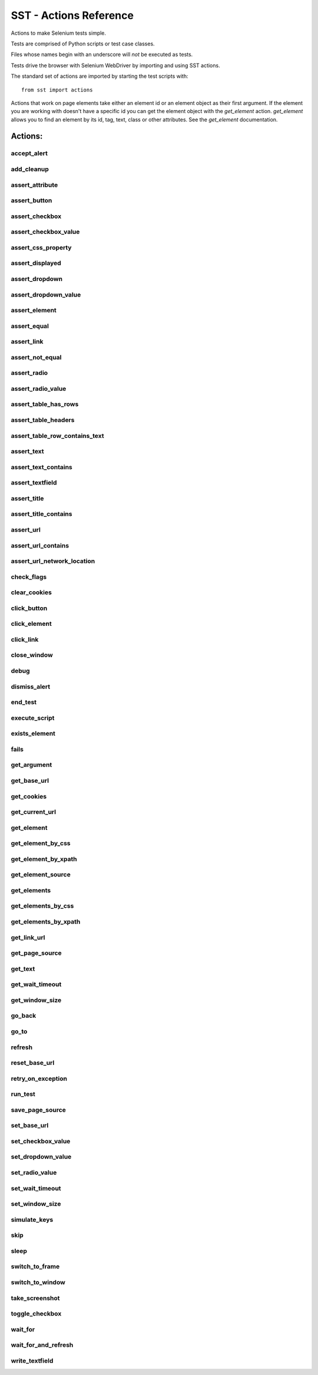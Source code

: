 
=========================
 SST - Actions Reference
=========================

Actions to make Selenium tests simple.

Tests are comprised of Python scripts or test case classes.

Files whose names begin with an underscore will *not* be executed as tests.

Tests drive the browser with Selenium WebDriver by importing and using SST
actions.

The standard set of actions are imported by starting the test scripts with::

    from sst import actions


Actions that work on page elements take either an element id or an
element object as their first argument. If the element you are working with
doesn't have a specific id you can get the element object with the
`get_element` action. `get_element` allows you to find an element by its
id, tag, text, class or other attributes. See the `get_element` documentation.


----------------
    Actions:
----------------


accept_alert
------------

.. function :: accept_alert(expected_text=None, text_to_write=None)

    Accept a JavaScript alert, confirmation or prompt.

    Note that the action that opens the alert should not wait for a page with
    a body element. This means that you should call functions like
    `click_element` with the argument `wait=Fase`.

    :argument expected_text: The expected text of the alert. If `None`, the
        alert will not be checked.
    :argument text_to_write: The text to write in the alert prompt. If `None`,
        no text will be written.



add_cleanup
-----------

.. function :: add_cleanup(func, *args, **kwargs)

    Add a function to be called when the test is completed.

    Functions added are called on a LIFO basis and are called on test failure
    or success.

    They allow a test to clean up after itself.

    :argument func: The function to call.
    :argument args: The arguments to pass to `func`.
    :argument kwargs: The keyword arguments to pass to `func`.



assert_attribute
----------------

.. function :: assert_attribute(id_or_elem, attribute, value, regex=False)

    Assert an the value of an element's attribute.

    :argument id_or_elem: The identifier of the element, or its element object.
    :argument attribute: The name of the attribute to assert.
    :argument value: The expected value.
    :argument regex: If `True`, the `value` will be used as regular expression.
    :raise: AssertionError if the element doesn't exist, or if the value is not
        the expected.



assert_button
-------------

.. function :: assert_button(id_or_elem)

    Assert that an element is a button.

    :argument id_or_elem: The identifier of the element, or its element object.
    :raise: AssertionError if the element doesn't exist or isn't a button.
    :return: The element object.



assert_checkbox
---------------

.. function :: assert_checkbox(id_or_elem)

    Assert that an element is a checkbox.

    :argument id_or_elem: The identifier of the element, or its element object.
    :raise: AssertionError if the element doesn't exist or isn't a checkbox.
    :return: The element object.



assert_checkbox_value
---------------------

.. function :: assert_checkbox_value(id_or_elem, value)

    Assert the value of a checkbox.

    :argument id_or_elem: The identifier of the element, or an element object.
    :argument value: The expected value of the checkbox. Pass `True` if you
        want to assert that the checkbox is selected, `False` otherwise.
    :raise: AssertionError if the element doesn't exist, if it is not a
        checkbox, or if the checkbox value is not the expected.



assert_css_property
-------------------

.. function :: assert_css_property(id_or_elem, property, value, regex=False)

    Assert the value of an element's CSS property.

    :argument id_or_elem: The identifier of the element, or its element object.
    :argument property: The name of the CSS property to assert.
    :argument value: The expected value.
    :argument regex: If `True`, the `value` will be used as regular expression.
    :raise: AssertionError if the element doesn't exist, or if the value is not
        the expected.



assert_displayed
----------------

.. function :: assert_displayed(id_or_elem)

    Assert that an element is displayed.

    :argument id_or_elem: The identifier of the element, or its element object.
    :raise: AssertionError if the element doesn't exist or isn't displayed.
    :return: The element object.



assert_dropdown
---------------

.. function :: assert_dropdown(id_or_elem)

    Assert that an element is a drop-down list.

    :argument id_or_elem: The identifier of the element, or its element object.
    :raise: AssertionError if the element doesn't exist or isn't a drop-down
        list.
    :return: The element object.



assert_dropdown_value
---------------------

.. function :: assert_dropdown_value(id_or_elem, text_in)

    Assert the selected option in a drop-list.

    :argument id_or_elem: The identifier of the element, or its element object.
    :argument text_in: The expected text of the selected option.
    :raise: AssertionError if the element doesn't exist, if it isn't a
        drop-down list or if the selected text is not the expected.



assert_element
--------------

.. function :: assert_element(tag=None, css_class=None, id=None, text=None, text_regex=None, **kwargs)

    Assert that an element exists.

    :argument tag: The HTML tag of the element.
    :argument css_class: The value of the class attribute of the element.
    :argument id: The value of the id attribute of the element.
    :argument text: The text of the element. If you pass the `text` argument,
        you shouldn't pass the `text_regex` too.
    :argument text_regex: A regular expression to look for in the text of the
        element. If you pass the `text_regex` argument, you shouldn't pass
        the `text` too.
    :argument kwargs: Keyword arguments to look for values of additional
        attributes. The key will be the attribute name.
    :raise: TypeError if you pass both `text` and `text_regex`. AssertionError
        if the element doesn't exist.



assert_equal
------------

.. function :: assert_equal(first, second)

    Assert that two objects are equal.

assert_link
-----------

.. function :: assert_link(id_or_elem)

    Assert that an element is a link.

    :argument id_or_elem: The identifier of the element, or its element object.
    :raise: AssertionError if the element doesn't exist or isn't a link.
    :return: The element object.



assert_not_equal
----------------

.. function :: assert_not_equal(first, second)

    Assert that two objects are not equal.

assert_radio
------------

.. function :: assert_radio(id_or_elem)

    Assert that an element is a radio button.

    :argument id_or_elem: The identifier of the element, or its element object.
    :raise: AssertionError if the element doesn't exist or isn't a radio
        button.
    :return: The element object.



assert_radio_value
------------------

.. function :: assert_radio_value(id_or_elem, value)

    Assert the value of a radio button.

    :argument id_or_elem: The identifier of the element, or its element object.
    :argument value: The expected valueof the radio button. Pass `True` if you
        want to assert that the radio button is selected, `False` otherwise.
    :raise: AssertionError if the element doesn't exist, isn't a radio button,
        or the value is not the expected.



assert_table_has_rows
---------------------

.. function :: assert_table_has_rows(id_or_elem, num_rows)

    Assert the number of rows of a table.

    The rows are the `<tr>` tags inside the `<tbody>`

    :argument id_or_elem: The identifier of the element, or its element object.
    :argument num_rows: The expected number of rows.
    :raise: AssertionError if the element doesn't exist, it isn't a table, it
        doesn't have a tbody, or if its number of rows is not the expected.



assert_table_headers
--------------------

.. function :: assert_table_headers(id_or_elem, headers)

    Assert the headers of a table.

    The headers are the `<th>` tags.

    :argument id_or_elem: The identifier of the element, or its element object.
    :argument headers: A sequence of the expected headers.
    :raise: AssertionError if the element doesn't exist, or if its headers are
        not the expected.



assert_table_row_contains_text
------------------------------

.. function :: assert_table_row_contains_text(id_or_elem, row, contents, regex=False)

    Assert that a row of a table contains a text.

    The row will be looked for inside the <tbody>, to check headers use
    `assert_table_headers`.

    :argument id_or_elem: The identifier of the element, or its element object.
    :argument row: The row index, starting from 0.
    :argument contents: A sequence of strings. Each where string will should
        be the same as the text of the corresponding column.
    :argument regex: If `True`, the strings in `contents` will be used as
        regular expressions.
    :raise: AssertionError if the element doesn't exist, it isn't a table, it
        doesn't have a tbody, if the rows number if bigger than the number of
        rows in the table, or if the row texts doesn't match the expected.



assert_text
-----------

.. function :: assert_text(id_or_elem, text)

    Assert the text of an element.

    For text fields, it checks the value attribute instead of the text of the
    element.

    :argument id_or_elem: The identifier of the element, or its element object.
    :argument text: The expected text.
    :raise: AssertionError if the element doesn't exist or its text is not the
        expected.



assert_text_contains
--------------------

.. function :: assert_text_contains(id_or_elem, text, regex=False)

    Assert that the element contains a text.

    For text fields, it checks the value attribute instead of the text of the
    element.

    :argument id_or_elem: The identifier of the element, or its element object.
    :argument text: The expected text.
    :argument regex: If `True`, `text` will be used as a regex pattern.
    :raise: AssertionError if the element doesn't exist or its text doesn't
        contain the expected.



assert_textfield
----------------

.. function :: assert_textfield(id_or_elem)

    Assert that an element is a textfield, textarea or password box.

    :argument id_or_elem: The identifier of the element, or its element object.
    :raise: AssertionError if the element doesn't exist or isn't a text field.
    :return: The element object.



assert_title
------------

.. function :: assert_title(title)

    Assert the page title.

    :argument title: The expected title.
    :raise: AssertionError if the title is not the expected.



assert_title_contains
---------------------

.. function :: assert_title_contains(text, regex=False)

    Assert that the page title contains a text.

    :argument text: The expected text.
    :argument regex: If `True`, `text` will be used as a regex pattern.
    :raise: AssertionError if the title doesn't contain the expected text.



assert_url
----------

.. function :: assert_url(url)

    Assert the current URL.

    :argument url: The expected URL. It can be an absolute URL or relative to
        the base url.
    :raise: AssertionError if the URL is not the expected.



assert_url_contains
-------------------

.. function :: assert_url_contains(text, regex=False)

    Assert that the current URL contains a text.

    :argument text: The expected text.
    :argument regex: If `True`, `text` will be used as a regex pattern.
    :raise: AssertionError if the URL doesn't contain the expected text.



assert_url_network_location
---------------------------

.. function :: assert_url_network_location(netloc)

    Assert the current URL's network location.

    :argument netloc: The expected network location. It is a string containing
        `domain:port`. In the case of port 80, `netloc` may contain domain
        only.
    :raise: AssertionError if the network location is not the expected.



check_flags
-----------

.. function :: check_flags(*args)

    Skip a test if one of the flags wasn't supplied at the command line.

    Flags are case-insensitive.

    :argument args: A list of flags to check.



clear_cookies
-------------

.. function :: clear_cookies()

    Clear the cookies of the current session.

click_button
------------

.. function :: click_button(id_or_elem, wait=True)

    Click a button.

    :argument id_or_elem: The identifier of the element, or its element object.
    :argument wait: If `True`, this action will wait until a page with a body
        element is available. Otherwise, it will return immediately after the
        Selenium refresh action is completed.
    :raise: AssertionError if the element doesn't exist or isn't a button.



click_element
-------------

.. function :: click_element(id_or_elem, wait=True)

    Click on an element of any kind not specific to links or buttons.

    :argument id_or_elem: The identifier of the element, or its element object.
    :argument wait: If `True`, this action will wait until a page with a body
        element is available. Otherwise, it will return immediately after the
        Selenium refresh action is completed.



click_link
----------

.. function :: click_link(id_or_elem, check=False, wait=True)

    Click a link.

    :argument id_or_elem: The identifier of the element, or its element object.
    :argument check: If `True`, the resulting URL will be check to be the same
        as the one on the link. Default is `False` because some links do
        redirects.
    :argument wait: If `True`, this action will wait until a page with a body
        element is available. Otherwise, it will return immediately after the
        Selenium refresh action is completed.
    :raise: AssertionError if the element doesn't exist or isn't a link.



close_window
------------

.. function :: close_window()

    Closes the current window.

debug
-----

.. function :: debug()

    Start the debugger, a shortcut for `pdb.set_trace()`.

dismiss_alert
-------------

.. function :: dismiss_alert(expected_text=None, text_to_write=None)

    Dismiss a JavaScript alert.

    Note that the action that opens the alert should not wait for a page with
    a body element. This means that you should call functions like
    `click_element` with the argument `wait=Fase`.

    :argument expected_text: The expected text of the alert. If `None`, the
        alert will not be checked.
    :argument text_to_write: The text to write in the alert prompt. If `None`,
        no text will be written.



end_test
--------

.. function :: end_test()

    End the test.

    It can be used conditionally to exit a test under certain conditions.



execute_script
--------------

.. function :: execute_script(script, *args)

    Execute JavaScript in the currently selected frame or window.

    Within the script, use `document` to refer to the current document.

    For example::

        execute_script('document.title = "New Title"')

    :argument script: The script to execute.
    :argument args: A list of arguments to be made available to the script.
    :return: The return value of the script.



exists_element
--------------

.. function :: exists_element(tag=None, css_class=None, id=None, text=None, text_regex=None, **kwargs)

    Check if an element exists.

    :argument tag: The HTML tag of the element.
    :argument css_class: The value of the class attribute of the element.
    :argument id: The value of the id attribute of the element.
    :argument text: The text of the element. If you pass the `text` argument,
        you shouldn't pass the `text_regex` too.
    :argument text_regex: A regular expression to look for in the text of the
        element. If you pass the `text_regex` argument, you shouldn't pass
        the `text` too.
    :argument kwargs: Keyword arguments to look for values of additional
        attributes. The key will be the attribute name.
    :raise: TypeError if you pass both `text` and `text_regex`.
    :return: True if the element exists, False otherwise.



fails
-----

.. function :: fails(action, *args, **kwargs)

    Check that an action raises an AssertionError.

    If the action raises a different exception, it will be propagated normally.

    :argument action: A function to check.
    :argument args: The arguments to pass to the `action` function.
    :argument kwargs: The keyword arguments to pass to the `action` function.
    :raise: AssertionError if the `action` doesn't raise an AssertionError.



get_argument
------------

.. function :: get_argument(name, default=default)

    Get an argument from the one the test was called with.

    A test is called with arguments when it is executed by the `run_test`. You
    can optionally provide a default value that will be used if the argument
    is not set.

    :argument name: The name of the argument.
    :argument default: Value that will be used if the argument is not set.
    :raise: `LookupError` if you don't provide a default value and the
        argument is missing.
    :return: The argument value.



get_base_url
------------

.. function :: get_base_url()

    Return the base URL used by `go_to`.

get_cookies
-----------

.. function :: get_cookies()

    Get the cookies of the current session.

    :return: A set of dicts with the session cookies.



get_current_url
---------------

.. function :: get_current_url()

    Get the URL of the current page.

get_element
-----------

.. function :: get_element(tag=None, css_class=None, id=None, text=None, text_regex=None, **kwargs)

    Return an element object.

    This action will find and return one elements by any of several
     attributes.

    :argument tag: The HTML tag of the element.
    :argument css_class: The value of the class attribute of the element.
    :argument id: The value of the id attribute of the element.
    :argument text: The text of the element. If you pass the `text` argument,
        you shouldn't pass the `text_regex` too.
    :argument text_regex: A regular expression to look for in the text of the
        element. If you pass the `text_regex` argument, you shouldn't pass
        the `text` too.
    :argument kwargs: Keyword arguments to look for values of additional
        attributes. The key will be the attribute name.
    :raise: TypeError if you pass both `text` and `text_regex`. AssertionError
        if no element matches the attributes or if more than one element
        match.
    :return: The elements that matches.



get_element_by_css
------------------

.. function :: get_element_by_css(selector)

    Return the element that matches a CSS selector.

    :argument selector: The CSS selector that will be used to search for the
        element.
    :raise: AssertionError if no element matches the `selector` of if more
        than one match.
    :return: The elements that matches.



get_element_by_xpath
--------------------

.. function :: get_element_by_xpath(selector)

    Return the element that matches an XPath selector.

    :argument selector: The XPath selector that will be used to search for the
        element.
    :raise: AssertionError if no element matches the `selector` of if more
        than one match.
    :return: The elements that matches.



get_element_source
------------------

.. function :: get_element_source(id_or_elem)

    Get the innerHTML source of an element.

    :argument id_or_elem: The identifier of the element, or its element object.
    :raise: AssertionError if the element doesn't exist



get_elements
------------

.. function :: get_elements(tag=None, css_class=None, id=None, text=None, text_regex=None, **kwargs)

    Return element objects.

    This action will find and return all matching elements by any of several
    attributes.

    :argument tag: The HTML tag of the element.
    :argument css_class: The value of the class attribute of the element.
    :argument id: The value of the id attribute of the element.
    :argument text: The text of the element. If you pass the `text` argument,
        you shouldn't pass the `text_regex` too.
    :argument text_regex: A regular expression to look for in the text of the
        element. If you pass the `text_regex` argument, you shouldn't pass
        the `text` too.
    :argument kwargs: Keyword arguments to look for values of additional
        attributes. The key will be the attribute name.
    :raise: TypeError if you pass both `text` and `text_regex`. AssertionError
        if no element matches the attributes.
    :return: A list with the elements that match.



get_elements_by_css
-------------------

.. function :: get_elements_by_css(selector)

    Return all the elements that match a CSS selector.

    :argument selector: The CSS selector that will be used to search for the
        elements.
    :raise: AssertionError if no element matches the `selector`.
    :return: A list with the elements that match.



get_elements_by_xpath
---------------------

.. function :: get_elements_by_xpath(selector)

    Return all the elements that match an XPath selector.

    :argument selector: The XPath selector that will be used to search for the
        elements.
    :raise: AssertionError if no element matches the `selector`.
    :return: A list with the elements that match.



get_link_url
------------

.. function :: get_link_url(id_or_elem)

    Return the URL from a link.

    :argument id_or_elem: The identifier of the element, or its element object.
    :raise: AssertionError if the element doesn't exist or isn't a link.



get_page_source
---------------

.. function :: get_page_source()

    Gets the source of the current page.

get_text
--------

.. function :: get_text(id_or_elem)

    Return the text of an element.

    :argument id_or_elem: The identifier of the element, or an element object.
    :raise: AssertionError if the element doesn't exist.



get_wait_timeout
----------------

.. function :: get_wait_timeout()

    Get the timeout, in seconds, used by `wait_for`.

get_window_size
---------------

.. function :: get_window_size()

    Get the current window size.

    :return: A pair (width, height), in pixels.



go_back
-------

.. function :: go_back(wait=True)

    Go one step backward in the browser history.

    :argument wait: If `True`, this action will wait until a page with a body
        element is available. Otherwise, it will return immediately after the
        Selenium refresh action is completed.



go_to
-----

.. function :: go_to(url='', wait=True)

    Go to a URL.

    :arguement url: The URL to go to. If it is a relative URL it will be added
        to the base URL. You can change the base url for the test with
        `set_base_url`.
    :argument wait: If `True`, this action will wait until a page with a body
        element is available. Otherwise, it will return immediately after the
        Selenium refresh action is completed.



refresh
-------

.. function :: refresh(wait=True)

    Refresh the current page.

    :argument wait: If `True`, this action will wait until a page with a body
        element is available. Otherwise, it will return immediately after the
        Selenium refresh action is completed.



reset_base_url
--------------

.. function :: reset_base_url()

    Restore the base url to the default.

    This is called automatically for you when a test script completes.



retry_on_exception
------------------

.. function :: retry_on_exception(exception, retries=None)

    Decorate a function so an `exception` triggers a retry.

    :param exception: If this exception is raised, the decorated function
        will be retried.
    :param retries: The number of times that the function will be retried.
        If it is `None`, the function will be retried until the time out set by
        `set_wait_timeout` expires.



run_test
--------

.. function :: run_test(name, **kwargs)

    Execute a test, with the specified arguments.

    Tests are executed with the same browser (and browser session) as the
    test calling `run_test`. This includes whether or not Javascript is
    enabled.

    Before the test is called the timeout and base url are reset, but will be
    restored to their orginal value when `run_test` returns.

    :argument name: The name of the test to run. It is the test file name
        without the '.py'. You can specify tests in an alternative directory
        with relative path syntax. e.g.: `subdir/foo`.
    :argument kwargs: The arguments to pass to the test. Arguments can be
        retrieved by the test with `get_argument`.
    :return: The value of the `RESULT` variable, if set by the test being run.



save_page_source
----------------

.. function :: save_page_source(filename='pagedump.html', add_timestamp=True)

    Save the source of the currently opened page.

    It is called automatically on failures when running in `-s` mode.

    :argument filename: The name of the file where the page will be dumped.
    :argument add_timestamp: If `True`, a timestamp will be added to the
        `filename`.
    :return: The path to the saved file.



set_base_url
------------

.. function :: set_base_url(url)

    Set the URL used for relative arguments to the `go_to` action.

set_checkbox_value
------------------

.. function :: set_checkbox_value(id_or_elem, new_value)

    Set the value of a checkbox.

    :argument id_or_elem: The identifier of the element, or an element object.
    :argument new_value: The new value for the checkbox. Pass `True` if you
        want to select the checkbox, `False` otherwise.
    :raise: AssertionError if the element doesn't exist or if it is not a
        checkbox.



set_dropdown_value
------------------

.. function :: set_dropdown_value(id_or_elem, text=None, value=None)

    Set the value of a drop-down list.

    :argument id_or_elem: The identifier of the element, or its element object.
    :argument text: The text of the drop-down option that will be selected. If
        you pass the `text` argument, you shouldn't pass `value` too.
    :argument value: The value of the drop-down option that will be selected.
        If  you pass the `value` argument, you shouldn't pass `text` too.
    :raise: AssertionError if the element doesn't exist, if it isn't a
        drop-down list, if you passed both `text` and `value`, or if the option
        is not in the drop-down list.



set_radio_value
---------------

.. function :: set_radio_value(id_or_elem)

    Select a radio button.

    :argument id_or_elem: The identifier of the element, or its element object.
    :raise: AssertionError if the element doesn't exist or isn't a radio
        button.



set_wait_timeout
----------------

.. function :: set_wait_timeout(timeout, poll=None)

    Set the timeout and poll frequency used by `wait_for`.

    The default timeout at the start of a test is 10 seconds and the poll
    frequency is 0.1 seconds.

    :argument timeout: The new timeout in seconds.
    :argument poll: The poll frequency in seconds. It is how long `wait_for`
       should wait in between checking its condition.



set_window_size
---------------

.. function :: set_window_size(width, height)

    Resize the current window.

    :argument width: The new width for the window, in pixels.
    :argument height: The new height for the window, in pixels.



simulate_keys
-------------

.. function :: simulate_keys(id_or_elem, key_to_press)

    Simulate keys sent to an element.

    Available keys can be found in `selenium/webdriver/common/keys.py`

    e.g.::

        simulate_keys('text_1', 'BACK_SPACE')

    :argument id_or_elem: The identifier of the element, or an element object.
    :argument key_to_press: The name of the key to press.
    :raise: AssertionError if the element doesn't exist.



skip
----

.. function :: skip(reason='')

    Skip the test.

    Unlike `end_test` a skipped test will be reported as a skip rather than a
    pass.

    :argument reason: The reason to skip the test. It will be recorded in the
        test result.



sleep
-----

.. function :: sleep(seconds)

    Delay execution for the given number of seconds.

    :argument seconds: The number of seconds to sleep. It may be a floating
        point number for subsecond precision.



switch_to_frame
---------------

.. function :: switch_to_frame(index_or_name=None)

    Switch focus to a frame.

    :argument index_or_name: The index or the name of the frame that will be
        focused. If `None` focus will switch to the default frame.
    :raise: Assertion error if the frame couldn't be found.



switch_to_window
----------------

.. function :: switch_to_window(index_or_name=None)

    Switch focus to a window.

    :argument index_or_name: The index or the name of the window that will be
        focused. If `None` focus will switch to the default window.
    :raise: Assertion error if the index is greater than the available windows,
        or the window couldn't be found.



take_screenshot
---------------

.. function :: take_screenshot(filename='screenshot.png', add_timestamp=True)

    Take a screenshot of the browser window.

    It is called automatically on failures when running in `-s` mode.

    :argument filename: The name of the file where the screenshot will be
        saved.
    :argument add_timestamp: If `True`, a timestamp will be added to the
        `filename`.
    :return: The path to the saved screenshot.



toggle_checkbox
---------------

.. function :: toggle_checkbox(id_or_elem)

    Toggle the checkbox value.

    :argument id_or_elem: The identifier of the element, or an element object.
    :raise: AssertionError if the element doesn't exist or if it is not a
        checkbox.



wait_for
--------

.. function :: wait_for(*args, **kwargs)

    Wait for an action to succeed.

    It is Useful for checking the results of actions that may take some time
    to complete.

    e.g::

        wait_for(assert_title, 'Some page title')

    :argument condition: A function to wait for. It can either be an action or
        a function that returns False or throws an AssertionError for failure,
        and returns anything different from False (including not returning
        anything) for success.
    :argument args: The arguments to pass to the `condition` function.
    :argument kwargs: The keyword arguments to pass to the `condition`
        function.
    :raise: AssertionError if `condition` does not succeed within the timeout.
        You can set the timeout for `wait_for` by calling `set_wait_timeout`
    :return: The value returned by `condition`.



wait_for_and_refresh
--------------------

.. function :: wait_for_and_refresh(condition, *args, **kwargs)

    Wait for an action to succeed.

    It is Useful for checking the results of actions that may take some time
    to complete.

    The difference to `wait_for` is, that `wait_for_and_refresh()` will
    refresh the current page with after every condition check.

    :argument condition: A function to wait for. It can either be an action or
        a function that returns False or throws an AssertionError for failure,
        and returns anything different from False (including not returning
        anything) for success.
    :argument args: The arguments to pass to the `condition` function.
    :argument kwargs: The keyword arguments to pass to the `condition`
        function.
    :raise: AssertionError if `condition` does not succeed within the timeout.
        You can set the timeout for `wait_for` by calling `set_wait_timeout`
    :return: The value returned by `condition`.



write_textfield
---------------

.. function :: write_textfield(id_or_elem, new_text, check=True, clear=True)

    Write a text into a text field.

    :argument id_or_elem: The identifier of the element, or its element object.
    :argument new_text: The text to write.
    :argument check: If `True`, a check will be made to make sure that the
        text field contents after writing are the same as `new_text`.
    :argument clear: If `True`, the field will be cleared before writting into
        it.



